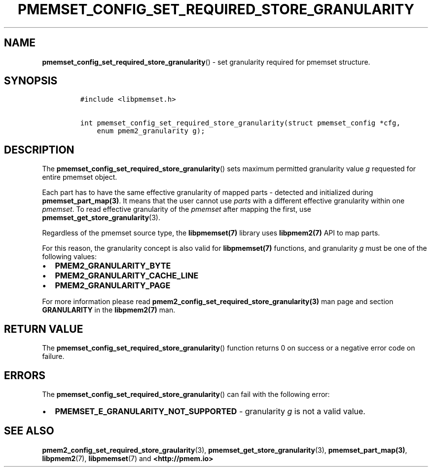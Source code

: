 .\" Automatically generated by Pandoc 2.0.6
.\"
.TH "PMEMSET_CONFIG_SET_REQUIRED_STORE_GRANULARITY" "3" "2021-09-24" "PMDK - pmemset API version 1.0" "PMDK Programmer's Manual"
.hy
.\" SPDX-License-Identifier: BSD-3-Clause
.\" Copyright 2020-2021, Intel Corporation
.SH NAME
.PP
\f[B]pmemset_config_set_required_store_granularity\f[]() \- set
granularity required for pmemset structure.
.SH SYNOPSIS
.IP
.nf
\f[C]
#include\ <libpmemset.h>

int\ pmemset_config_set_required_store_granularity(struct\ pmemset_config\ *cfg,
\ \ \ \ enum\ pmem2_granularity\ g);
\f[]
.fi
.SH DESCRIPTION
.PP
The \f[B]pmemset_config_set_required_store_granularity\f[]() sets
maximum permitted granularity value \f[I]g\f[] requested for entire
pmemset object.
.PP
Each part has to have the same effective granularity of mapped parts \-
detected and initialized during \f[B]pmemset_part_map(3)\f[].
It means that the user cannot use \f[I]parts\f[] with a different
effective granularity within one \f[I]pmemset\f[].
To read effective granularity of the \f[I]pmemset\f[] after mapping the
first, use \f[B]pmemset_get_store_granularity\f[](3).
.PP
Regardless of the pmemset source type, the \f[B]libpmemset(7)\f[]
library uses \f[B]libpmem2(7)\f[] API to map parts.
.PP
For this reason, the granularity concept is also valid for
\f[B]libpmemset(7)\f[] functions, and granularity \f[I]g\f[] must be one
of the following values:
.IP \[bu] 2
\f[B]PMEM2_GRANULARITY_BYTE\f[]
.IP \[bu] 2
\f[B]PMEM2_GRANULARITY_CACHE_LINE\f[]
.IP \[bu] 2
\f[B]PMEM2_GRANULARITY_PAGE\f[]
.PP
For more information please read
\f[B]pmem2_config_set_required_store_granularity(3)\f[] man page and
section \f[B]GRANULARITY\f[] in the \f[B]libpmem2(7)\f[] man.
.SH RETURN VALUE
.PP
The \f[B]pmemset_config_set_required_store_granularity\f[]() function
returns 0 on success or a negative error code on failure.
.SH ERRORS
.PP
The \f[B]pmemset_config_set_required_store_granularity\f[]() can fail
with the following error:
.IP \[bu] 2
\f[B]PMEMSET_E_GRANULARITY_NOT_SUPPORTED\f[] \- granularity \f[I]g\f[]
is not a valid value.
.SH SEE ALSO
.PP
\f[B]pmem2_config_set_required_store_graularity\f[](3),
\f[B]pmemset_get_store_granularity\f[](3), \f[B]pmemset_part_map(3)\f[],
\f[B]libpmem2\f[](7), \f[B]libpmemset\f[](7) and
\f[B]<http://pmem.io>\f[]
